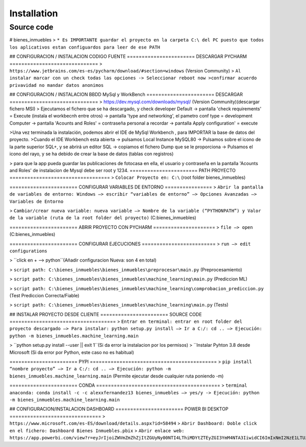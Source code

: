 Installation
================

Source code
++++++++++++++++

# bienes_inmuebles
> ``* Es IMPORTANTE guardar el proyecto en la carpeta C:\ del PC puesto
que todos los aplicativos estan configuardos para leer de ese PATH``

## CONFIGURACION / INSTALACION CODIGO FUENTE
======================= DESCARGAR PYCHARM ==============================
> ``https://www.jetbrains.com/es-es/pycharm/download/#section=windows`` (Version Community)
> ``Al instalar marcar con un check todas las opciones -> Seleccionar reboot now
>confirmar acuerdo privavidad no mandar datos anonimos``

## CONFIGURACION / INSTALACION BBDD MySql y WorkBench
======================= DESCARGAR  ==============================
> https://dev.mysql.com/downloads/mysql/ (Version Community)(descargar fichero MSI)
> Ejecutamos el fichero que se ha descargado, y check developer Default -> pantalla 'check requirements' = Execute (instala el workbecnh entre otros) -> pantalla 'type and networking', el pametro conf type = development Computer -> pantalla 'Acounts and Roles' = contraseña personal a recordar -> pantalla Apply configuration' = execute



>Una vez terminada la instalación, podemos abrir el IDE de MySql Workbench , para IMPORTAR la base de datos del proyecto.
>Cuando el IDE Workbench esta abierta -> pulsamos Local Instance MySQL80 -> Pulsamos sobre el icono de la parte superior SQL+, y se abrirá un editor SQL -> copiamos el fichero Dump que se le proporciona -> Pulsamos el icono del rayo, y se ha debido de crear la base de datos (tablas con registros)

> para que la app pueda guardar las publicaciones de fotocasa en ella, el usuario y contraseña en la pantalla 'Acounts and Roles' de instalacion de Mysql debe ser root y 1234.
======================= PATH PROYECTO ==================================
> ``Colocar Proyecto en: C:\``  (root folder bienes_inmuebles)

======================= CONFIGURAR VARIABLES DE ENTORNO ================
> ``Abrir la pantalla de variables de entorno: Windows –> escribir “variables de entorno” –>
Opciones Avanzadas –> Variables de Entorno``

> ``Cambiar/crear nueva variable: nueva variable –> Nombre de la variable (“PYTHONPATH”)
y Valor de la variable (ruta de la root folder del proyecto)`` (C:\bienes_inmuebles)

======================= ABRIR PROYECTO CON PYCHARM =====================
> ``file –> open`` (C:\bienes_inmuebles)

======================= CONFIGURAR EJECUCIONES =========================
> ``run –> edit configurations``

> ``click en + –> python``(Añadir configuracion Nueva: son 4 en total)

> ``script path: C:\bienes_inmuebles\bienes_inmuebles\preprocesar\main.py`` (Preprocesamiento)

> ``script path: C:\bienes_inmuebles\bienes_inmuebles\machine_learning\main.py`` (Prediccion ML)

> ``script path: C:\bienes_inmuebles\bienes_inmuebles\machine_learning\comprobacion_prediccion.py`` (Test Prediccion Correcta/Fiable)

> ``script path: C:\bienes_inmuebles\bienes_inmuebles\machine_learning\main.py`` (Tests)

## INSTALAR PROYECTO DESDE CLIENTE
======================= SOURCE CODE ====================================
> ``Entrar en terminal: entrar en root folder del proyecto descargado –>
Para instalar: python setup.py install –> Ir a C:/: cd .. –>
Ejecución: python -m bienes_inmuebles.machine_learning.main``

> ``python setup.py install --user || exit 1``(Si da error la instalacion por los permisos)
> ``Instalar Pyhton 3.8 desde Microsoft (Si da error por Python, este caso no es habitual)

======================= PYPI ===========================================
> ``pip install “nombre proyecto” –> Ir a C:/: cd .. –>
Ejecución: python -m bienes_inmuebles.machine_learning.main`` (Permite ejecutar desde cualquier ruta poniendo -m)

======================= CONDA ==========================================
> ``terminal anaconda: conda install -c -c alexxfernandez13 bienes_inmuebles –> yes/y ->
Ejecución: python -m bienes_inmuebles.machine_learning.main``

## CONFIGURACION/INSTALACION DASHBOARD
======================= POWER BI DESKTOP ===============================
> ``https://www.microsoft.com/es-ES/download/details.aspx?id=58494``
> ``Abrir Dashboard: Doble click en el fichero: Dashboard Bienes Inmuebles.pbix``
> ``Abrir enlace web: https://app.powerbi.com/view?r=eyJrIjoiZWVmZmZhZjItZGUyNy00NTI4LThiMDYtZTEyZGI3YmM4NTA3IiwidCI6ImIxNmI2NzE1LTUzZTItNGUxZi04YjEyLWRjNTBhMzdiM2EzMyIsImMiOjl9``
